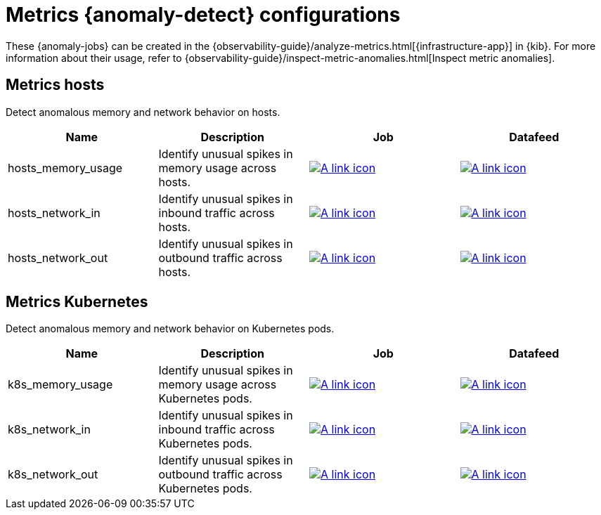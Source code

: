 ["appendix",role="exclude",id="ootb-ml-jobs-metrics-ui"]
= Metrics {anomaly-detect} configurations

These {anomaly-jobs} can be created in the {observability-guide}/analyze-metrics.html[{infrastructure-app}] in {kib}.
For more information about their usage, refer to {observability-guide}/inspect-metric-anomalies.html[Inspect metric anomalies].

// tag::metrics-jobs[]
[discrete]
[[metrics-ui-hosts]]
== Metrics hosts

Detect anomalous memory and network behavior on hosts.

|===
|Name |Description |Job |Datafeed

|hosts_memory_usage
|Identify unusual spikes in memory usage across hosts.
|https://github.com/elastic/kibana/blob/{branch}/x-pack/plugins/ml/server/models/data_recognizer/modules/metrics_ui_hosts/ml/hosts_memory_usage.json[image:images/link.svg[A link icon]]
|https://github.com/elastic/kibana/blob/{branch}/x-pack/plugins/ml/server/models/data_recognizer/modules/metrics_ui_hosts/ml/datafeed_hosts_memory_usage.json[image:images/link.svg[A link icon]]

|hosts_network_in
|Identify unusual spikes in inbound traffic across hosts.
|https://github.com/elastic/kibana/blob/{branch}/x-pack/plugins/ml/server/models/data_recognizer/modules/metrics_ui_hosts/ml/hosts_network_in.json[image:images/link.svg[A link icon]]
|https://github.com/elastic/kibana/blob/{branch}/x-pack/plugins/ml/server/models/data_recognizer/modules/metrics_ui_hosts/ml/datafeed_hosts_network_in.json[image:images/link.svg[A link icon]]

|hosts_network_out
|Identify unusual spikes in outbound traffic across hosts.
|https://github.com/elastic/kibana/blob/{branch}/x-pack/plugins/ml/server/models/data_recognizer/modules/metrics_ui_hosts/ml/hosts_network_out.json[image:images/link.svg[A link icon]]
|https://github.com/elastic/kibana/blob/{branch}/x-pack/plugins/ml/server/models/data_recognizer/modules/metrics_ui_hosts/ml/datafeed_hosts_network_out.json[image:images/link.svg[A link icon]]

|===

[discrete]
[[metrics-ui-k8s]]
== Metrics Kubernetes

Detect anomalous memory and network behavior on Kubernetes pods.

|===
|Name |Description |Job |Datafeed

|k8s_memory_usage
|Identify unusual spikes in memory usage across Kubernetes pods.
|https://github.com/elastic/kibana/blob/{branch}/x-pack/plugins/ml/server/models/data_recognizer/modules/metrics_ui_k8s/ml/k8s_memory_usage.json[image:images/link.svg[A link icon]]
|https://github.com/elastic/kibana/blob/{branch}/x-pack/plugins/ml/server/models/data_recognizer/modules/metrics_ui_k8s/ml/datafeed_k8s_memory_usage.json[image:images/link.svg[A link icon]]

|k8s_network_in
|Identify unusual spikes in inbound traffic across Kubernetes pods.
|https://github.com/elastic/kibana/blob/{branch}/x-pack/plugins/ml/server/models/data_recognizer/modules/metrics_ui_k8s/ml/k8s_network_in.json[image:images/link.svg[A link icon]]
|https://github.com/elastic/kibana/blob/{branch}/x-pack/plugins/ml/server/models/data_recognizer/modules/metrics_ui_k8s/ml/datafeed_k8s_network_in.json[image:images/link.svg[A link icon]]

|k8s_network_out
|Identify unusual spikes in outbound traffic across Kubernetes pods.
|https://github.com/elastic/kibana/blob/{branch}/x-pack/plugins/ml/server/models/data_recognizer/modules/metrics_ui_k8s/ml/k8s_network_out.json[image:images/link.svg[A link icon]]
|https://github.com/elastic/kibana/blob/{branch}/x-pack/plugins/ml/server/models/data_recognizer/modules/metrics_ui_k8s/ml/datafeed_k8s_network_out.json[image:images/link.svg[A link icon]]

|===

// end::metrics-jobs[]

